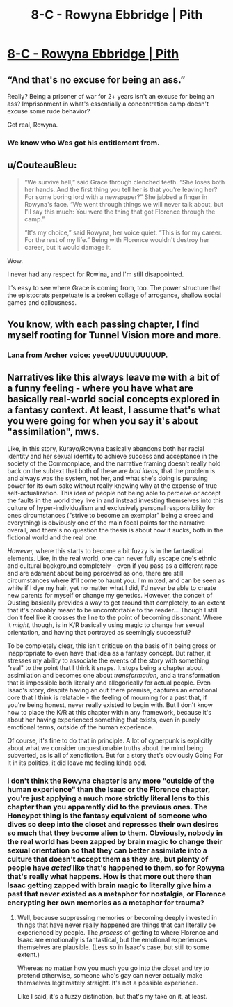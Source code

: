 #+TITLE: 8-C - Rowyna Ebbridge | Pith

* [[https://pithserial.com/2020/08/11/8-c-rowyna-ebbridge/][8-C - Rowyna Ebbridge | Pith]]
:PROPERTIES:
:Author: madwhitesnake
:Score: 36
:DateUnix: 1597253979.0
:DateShort: 2020-Aug-12
:END:

** “And that's no excuse for being an ass.”

Really? Being a prisoner of war for 2+ years isn't an excuse for being an ass? Imprisonment in what's essentially a concentration camp doesn't excuse some rude behavior?

Get real, Rowyna.
:PROPERTIES:
:Author: dapperAF
:Score: 13
:DateUnix: 1597261891.0
:DateShort: 2020-Aug-13
:END:

*** We know who Wes got his entitlement from.
:PROPERTIES:
:Author: CouteauBleu
:Score: 8
:DateUnix: 1597297462.0
:DateShort: 2020-Aug-13
:END:


** u/CouteauBleu:
#+begin_quote
  “We survive hell,” said Grace through clenched teeth. “She loses both her hands. And the first thing you tell her is that you're leaving her? For some boring lord with a newspaper?” She jabbed a finger in Rowyna's face. “We went through things we will never talk about, but I'll say this much: You were the thing that got Florence through the camp.”

  “It's my choice,” said Rowyna, her voice quiet. “This is for my career. For the rest of my life.” Being with Florence wouldn't destroy her career, but it would damage it.
#+end_quote

Wow.

I never had any respect for Rowina, and I'm still disappointed.

It's easy to see where Grace is coming from, too. The power structure that the epistocrats perpetuate is a broken collage of arrogance, shallow social games and callousness.
:PROPERTIES:
:Author: CouteauBleu
:Score: 10
:DateUnix: 1597297963.0
:DateShort: 2020-Aug-13
:END:


** You know, with each passing chapter, I find myself rooting for Tunnel Vision more and more.
:PROPERTIES:
:Author: Don_Alverzo
:Score: 8
:DateUnix: 1597303999.0
:DateShort: 2020-Aug-13
:END:

*** Lana from Archer voice: yeeeUUUUUUUUUUP.
:PROPERTIES:
:Author: dapperAF
:Score: 3
:DateUnix: 1597340827.0
:DateShort: 2020-Aug-13
:END:


** Narratives like this always leave me with a bit of a funny feeling - where you have what are basically real-world social concepts explored in a fantasy context. At least, I assume that's what you were going for when you say it's about "assimilation", mws.

Like, in this story, Kurayo/Rowyna basically abandons both her racial identity and her sexual identity to achieve success and acceptance in the society of the Commonplace, and the narrative framing doesn't really hold back on the subtext that both of these are /bad ideas,/ that the problem is and always was the system, not her, and what she's doing is pursuing power for its own sake without really knowing why at the expense of true self-actualization. This idea of people not being able to perceive or accept the faults in the world they live in and instead investing themselves into this culture of hyper-individualism and exclusively personal responsibility for ones circumstances ("strive to become an exemplar" being a creed and everything) is obviously one of the main focal points for the narrative overall, and there's no question the thesis is about how it sucks, both in the fictional world and the real one.

/However,/ where this starts to become a bit fuzzy is in the fantastical elements. Like, in the real world, one can never fully escape one's ethnic and cultural background completely - even if you pass as a different race and are adamant about being perceived as one, there are still circumstances where it'll come to haunt you. I'm mixed, and can be seen as white if I dye my hair, yet no matter what I did, I'd never be able to create new parents for myself or change my genetics. However, the conceit of Ousting basically provides a way to get around that completely, to an extent that it's probably meant to be uncomfortable to the reader... Though I still don't feel like it crosses the line to the point of becoming dissonant. Where it /might,/ though, is in K/R basically using magic to change her sexual orientation, and having that portrayed as seemingly successful?

To be completely clear, this isn't critique on the basis of it being gross or inappropriate to even have that idea as a fantasy concept. But rather, it stresses my ability to associate the events of the story with something "real" to the point that I think it snaps. It stops being a chapter about assimilation and becomes one about /transformation/, and a transformation that is impossible both literally and allegorically for actual people. Even Isaac's story, despite having an out there premise, captures an emotional core that I think is relatable - the feeling of mourning for a past that, if you're being honest, never really existed to begin with. But I don't know how to place the K/R at this chapter within any framework, because it's about her having experienced something that exists, even in purely emotional terms, outside of the human experience.

Of course, it's fine to do that in principle. A lot of cyperpunk is explicitly about what we consider unquestionable truths about the mind being subverted, as is all of xenofiction. But for a story that's obviously Going For It in its politics, it did leave me feeling kinda odd.
:PROPERTIES:
:Author: lurinaa
:Score: 8
:DateUnix: 1597327363.0
:DateShort: 2020-Aug-13
:END:

*** I don't think the Rowyna chapter is any more "outside of the human experience" than the Isaac or the Florence chapter, you're just applying a much more strictly literal lens to this chapter than you apparently did to the previous ones. The Honeypot thing is the fantasy equivalent of someone who dives so deep into the closet and represses their own desires so much that they become alien to them. Obviously, nobody in the real world has been zapped by brain magic to change their sexual orientation so that they can better assimilate into a culture that doesn't accept them as they are, but plenty of people have /acted/ like that's happened to them, so for Rowyna that's really what happens. How is that more out there than Isaac getting zapped with brain magic to literally give him a past that never existed as a metaphor for nostalgia, or Florence encrypting her own memories as a metaphor for trauma?
:PROPERTIES:
:Author: Don_Alverzo
:Score: 4
:DateUnix: 1597378777.0
:DateShort: 2020-Aug-14
:END:

**** Well, because suppressing memories or becoming deeply invested in things that have never really happened are things that can literally be experienced by people. The /process/ of getting to where Florence and Isaac are emotionally is fantastical, but the emotional experiences themselves are plausible. (Less so in Isaac's case, but still to some extent.)

Whereas no matter how you much you go into the closet and try to pretend otherwise, someone who's gay can never actually make themselves legitimately straight. It's not a possible experience.

Like I said, it's a fuzzy distinction, but that's my take on it, at least.
:PROPERTIES:
:Author: lurinaa
:Score: 1
:DateUnix: 1597379482.0
:DateShort: 2020-Aug-14
:END:
